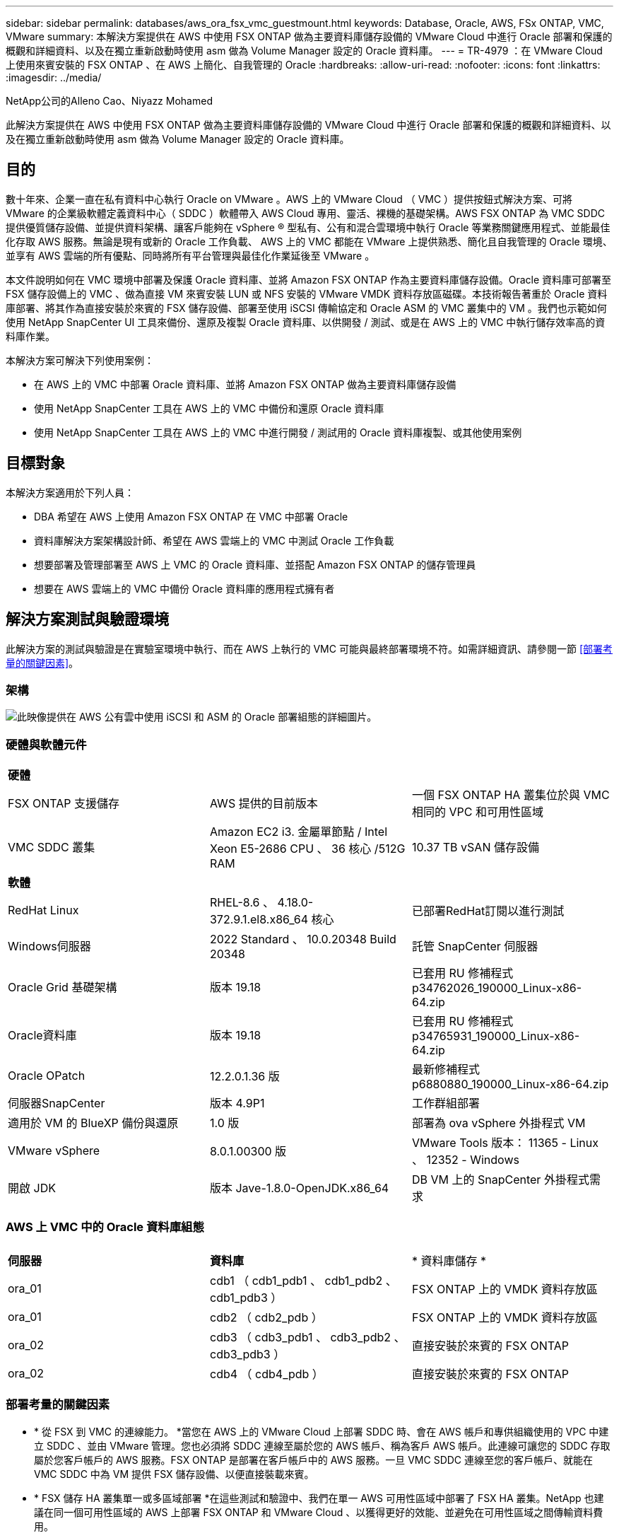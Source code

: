 ---
sidebar: sidebar 
permalink: databases/aws_ora_fsx_vmc_guestmount.html 
keywords: Database, Oracle, AWS, FSx ONTAP, VMC, VMware 
summary: 本解決方案提供在 AWS 中使用 FSX ONTAP 做為主要資料庫儲存設備的 VMware Cloud 中進行 Oracle 部署和保護的概觀和詳細資料、以及在獨立重新啟動時使用 asm 做為 Volume Manager 設定的 Oracle 資料庫。 
---
= TR-4979 ：在 VMware Cloud 上使用來賓安裝的 FSX ONTAP 、在 AWS 上簡化、自我管理的 Oracle
:hardbreaks:
:allow-uri-read: 
:nofooter: 
:icons: font
:linkattrs: 
:imagesdir: ../media/


NetApp公司的Alleno Cao、Niyazz Mohamed

[role="lead"]
此解決方案提供在 AWS 中使用 FSX ONTAP 做為主要資料庫儲存設備的 VMware Cloud 中進行 Oracle 部署和保護的概觀和詳細資料、以及在獨立重新啟動時使用 asm 做為 Volume Manager 設定的 Oracle 資料庫。



== 目的

數十年來、企業一直在私有資料中心執行 Oracle on VMware 。AWS 上的 VMware Cloud （ VMC ）提供按鈕式解決方案、可將 VMware 的企業級軟體定義資料中心（ SDDC ）軟體帶入 AWS Cloud 專用、靈活、裸機的基礎架構。AWS FSX ONTAP 為 VMC SDDC 提供優質儲存設備、並提供資料架構、讓客戶能夠在 vSphere ® 型私有、公有和混合雲環境中執行 Oracle 等業務關鍵應用程式、並能最佳化存取 AWS 服務。無論是現有或新的 Oracle 工作負載、 AWS 上的 VMC 都能在 VMware 上提供熟悉、簡化且自我管理的 Oracle 環境、並享有 AWS 雲端的所有優點、同時將所有平台管理與最佳化作業延後至 VMware 。

本文件說明如何在 VMC 環境中部署及保護 Oracle 資料庫、並將 Amazon FSX ONTAP 作為主要資料庫儲存設備。Oracle 資料庫可部署至 FSX 儲存設備上的 VMC 、做為直接 VM 來賓安裝 LUN 或 NFS 安裝的 VMware VMDK 資料存放區磁碟。本技術報告著重於 Oracle 資料庫部署、將其作為直接安裝於來賓的 FSX 儲存設備、部署至使用 iSCSI 傳輸協定和 Oracle ASM 的 VMC 叢集中的 VM 。我們也示範如何使用 NetApp SnapCenter UI 工具來備份、還原及複製 Oracle 資料庫、以供開發 / 測試、或是在 AWS 上的 VMC 中執行儲存效率高的資料庫作業。

本解決方案可解決下列使用案例：

* 在 AWS 上的 VMC 中部署 Oracle 資料庫、並將 Amazon FSX ONTAP 做為主要資料庫儲存設備
* 使用 NetApp SnapCenter 工具在 AWS 上的 VMC 中備份和還原 Oracle 資料庫
* 使用 NetApp SnapCenter 工具在 AWS 上的 VMC 中進行開發 / 測試用的 Oracle 資料庫複製、或其他使用案例




== 目標對象

本解決方案適用於下列人員：

* DBA 希望在 AWS 上使用 Amazon FSX ONTAP 在 VMC 中部署 Oracle
* 資料庫解決方案架構設計師、希望在 AWS 雲端上的 VMC 中測試 Oracle 工作負載
* 想要部署及管理部署至 AWS 上 VMC 的 Oracle 資料庫、並搭配 Amazon FSX ONTAP 的儲存管理員
* 想要在 AWS 雲端上的 VMC 中備份 Oracle 資料庫的應用程式擁有者




== 解決方案測試與驗證環境

此解決方案的測試與驗證是在實驗室環境中執行、而在 AWS 上執行的 VMC 可能與最終部署環境不符。如需詳細資訊、請參閱一節 <<部署考量的關鍵因素>>。



=== 架構

image:aws_ora_fsx_vmc_architecture.png["此映像提供在 AWS 公有雲中使用 iSCSI 和 ASM 的 Oracle 部署組態的詳細圖片。"]



=== 硬體與軟體元件

[cols="33%, 33%, 33%"]
|===


3+| *硬體* 


| FSX ONTAP 支援儲存 | AWS 提供的目前版本 | 一個 FSX ONTAP HA 叢集位於與 VMC 相同的 VPC 和可用性區域 


| VMC SDDC 叢集 | Amazon EC2 i3. 金屬單節點 / Intel Xeon E5-2686 CPU 、 36 核心 /512G RAM | 10.37 TB vSAN 儲存設備 


3+| *軟體* 


| RedHat Linux | RHEL-8.6 、 4.18.0-372.9.1.el8.x86_64 核心 | 已部署RedHat訂閱以進行測試 


| Windows伺服器 | 2022 Standard 、 10.0.20348 Build 20348 | 託管 SnapCenter 伺服器 


| Oracle Grid 基礎架構 | 版本 19.18 | 已套用 RU 修補程式 p34762026_190000_Linux-x86-64.zip 


| Oracle資料庫 | 版本 19.18 | 已套用 RU 修補程式 p34765931_190000_Linux-x86-64.zip 


| Oracle OPatch | 12.2.0.1.36 版 | 最新修補程式 p6880880_190000_Linux-x86-64.zip 


| 伺服器SnapCenter | 版本 4.9P1 | 工作群組部署 


| 適用於 VM 的 BlueXP 備份與還原 | 1.0 版 | 部署為 ova vSphere 外掛程式 VM 


| VMware vSphere | 8.0.1.00300 版 | VMware Tools 版本： 11365 - Linux 、 12352 - Windows 


| 開啟 JDK | 版本 Jave-1.8.0-OpenJDK.x86_64 | DB VM 上的 SnapCenter 外掛程式需求 
|===


=== AWS 上 VMC 中的 Oracle 資料庫組態

[cols="33%, 33%, 33%"]
|===


3+|  


| *伺服器* | *資料庫* | * 資料庫儲存 * 


| ora_01 | cdb1 （ cdb1_pdb1 、 cdb1_pdb2 、 cdb1_pdb3 ） | FSX ONTAP 上的 VMDK 資料存放區 


| ora_01 | cdb2 （ cdb2_pdb ） | FSX ONTAP 上的 VMDK 資料存放區 


| ora_02 | cdb3 （ cdb3_pdb1 、 cdb3_pdb2 、 cdb3_pdb3 ） | 直接安裝於來賓的 FSX ONTAP 


| ora_02 | cdb4 （ cdb4_pdb ） | 直接安裝於來賓的 FSX ONTAP 
|===


=== 部署考量的關鍵因素

* * 從 FSX 到 VMC 的連線能力。 *當您在 AWS 上的 VMware Cloud 上部署 SDDC 時、會在 AWS 帳戶和專供組織使用的 VPC 中建立 SDDC 、並由 VMware 管理。您也必須將 SDDC 連線至屬於您的 AWS 帳戶、稱為客戶 AWS 帳戶。此連線可讓您的 SDDC 存取屬於您客戶帳戶的 AWS 服務。FSX ONTAP 是部署在客戶帳戶中的 AWS 服務。一旦 VMC SDDC 連線至您的客戶帳戶、就能在 VMC SDDC 中為 VM 提供 FSX 儲存設備、以便直接裝載來賓。
* * FSX 儲存 HA 叢集單一或多區域部署 *在這些測試和驗證中、我們在單一 AWS 可用性區域中部署了 FSX HA 叢集。NetApp 也建議在同一個可用性區域的 AWS 上部署 FSX ONTAP 和 VMware Cloud 、以獲得更好的效能、並避免在可用性區域之間傳輸資料費用。
* * FSX 儲存叢集規模。 *Amazon FSX ONTAP 儲存檔案系統可提供多達 160,000 個原始 SSD IOPS 、高達 4Gbps 的處理量、以及最高 192TiB 容量。不過、您可以根據部署時的實際需求、根據已配置的 IOPS 、處理量和儲存限制（最低 1,024 GiB ）來調整叢集大小。容量可即時動態調整、而不會影響應用程式可用度。
* * Oracle 資料與記錄配置。 *在我們的測試和驗證中、我們分別部署了兩個 ASM 磁碟群組用於資料和記錄。在 +data asm 磁碟群組中、我們在資料磁碟區中配置了四個 LUN 。在 +logs asm 磁碟群組中、我們在一個記錄磁碟區中配置了兩個 LUN 。一般而言、在 Amazon FSX ONTAP 磁碟區內配置多個 LUN 可提供更好的效能。
* * iSCSI 組態。 * VMC SDDC 中的資料庫 VM 會使用 iSCSI 傳輸協定連線至 FSX 儲存設備。請務必仔細分析 Oracle AWR 報告、以判斷應用程式和 iSCSI 流量處理需求、以評估 Oracle 資料庫的尖峰 I/O 處理量需求。NetApp 也建議將四個 iSCSI 連線分配給兩個 FSX iSCSI 端點、並正確設定多重路徑。
* * 您所建立的每個 Oracle ASM 磁碟群組都要使用 Oracle ASM 備援層級。 * 因為 FSX ONTAP 已經鏡射 FSX 叢集層級上的儲存設備、所以您應該使用「外部備援」、這表示該選項不允許 Oracle ASM 鏡射磁碟群組的內容。
* * 資料庫備份。 * NetApp 提供 SnapCenter 軟體套件、以方便使用者的 UI 介面進行資料庫備份、還原及複製。NetApp 建議實作這樣的管理工具、以快速（在一分鐘內）備份快照、快速（分鐘）資料庫還原及資料庫複製。




== 解決方案部署

以下各節提供在 AWS 上的 VMC 中部署 Oracle 19c 的逐步程序、並將直接掛載的 FSX ONTAP 儲存設備部署至單一節點的 DB VM 重新啟動組態、並將 Oracle ASM 做為資料庫 Volume Manager 。



=== 部署的先決條件

[%collapsible%open]
====
部署需要下列先決條件。

. 已建立使用 VMware Cloud on AWS 的軟體定義資料中心（ SDDC ）。如需如何在 VMC 中建立 SDDC 的詳細指示、請參閱 VMware 文件 link:https://docs.vmware.com/en/VMware-Cloud-on-AWS/services/com.vmware.vmc-aws.getting-started/GUID-3D741363-F66A-4CF9-80EA-AA2866D1834E.html["開始使用AWS上的VMware Cloud"^]
. 已設定AWS帳戶、並已在AWS帳戶中建立必要的VPC和網路區段。AWS 帳戶會連結至 VMC SDDC 。
. 從 AWS EC2 主控台、部署 Amazon FSX ONTAP 儲存 HA 叢集來主控 Oracle 資料庫磁碟區。如果您不熟悉 FSX 儲存設備的部署、請參閱文件link:https://docs.aws.amazon.com/fsx/latest/ONTAPGuide/creating-file-systems.html["建立 FSX ONTAP 檔案系統"^]中的逐步說明。
. 您可以使用下列 Terraform 自動化工具組來執行上述步驟、此工具組可透過 SSH 和 FSX 檔案系統、在 VMC 存取中建立 EC2 執行個體作為 SDDC 的跳接主機。在執行之前、請仔細檢閱指示並變更變數以符合您的環境。
+
....
git clone https://github.com/NetApp-Automation/na_aws_fsx_ec2_deploy.git
....
. 在 AWS 上的 VMware SDDC 中建置虛擬機器、以裝載要部署在 VMC 中的 Oracle 環境。在我們的示範中、我們建置了兩個 Linux VM 做為 Oracle DB 伺服器、一個 Windows 伺服器做為 SnapCenter 伺服器、以及一個選用的 Linux 伺服器做為 Ansible 控制器、以便在需要時進行自動化 Oracle 安裝或組態。以下是實驗室環境的快照、供解決方案驗證之用。
+
image:aws_ora_fsx_vmc_vm_08.png["顯示 VMC SDDC 測試環境的螢幕擷取畫面。"]

. 此外、 NetApp 也提供數個自動化工具套件、可在適用的情況下執行 Oracle 部署和組態。請參閱 link:index.html["資料庫自動化工具套件"^] 以取得更多資訊。



NOTE: 請確定您已在 Oracle VM 根 Volume 中至少分配 50 g 、以便有足夠的空間來存放 Oracle 安裝檔案。

====


=== DB VM 核心組態

[%collapsible%open]
====
在已配置先決條件的情況下、透過 SSH 以管理員使用者身分登入 Oracle VM 、並使用 Sudo 以 root 使用者身分登入、以設定 Linux 核心以進行 Oracle 安裝。Oracle 安裝檔案可分段在 AWS S3 貯體中、並傳輸至 VM 。

. 建立暫存目錄 `/tmp/archive` 資料夾並設定 `777` 權限。
+
[source, cli]
----
mkdir /tmp/archive
----
+
[source, cli]
----
chmod 777 /tmp/archive
----
. 下載 Oracle 二進位安裝檔案及其他必要的 rpm 檔案、並將這些檔案登錄至 `/tmp/archive` 目錄。
+
請參閱下列要在中說明的安裝檔案清單 `/tmp/archive` 在 DB VM 上。

+
....

[admin@ora_02 ~]$ ls -l /tmp/archive/
total 10539364
-rw-rw-r--. 1 admin  admin         19112 Oct  4 17:04 compat-libcap1-1.10-7.el7.x86_64.rpm
-rw-rw-r--. 1 admin  admin    3059705302 Oct  4 17:10 LINUX.X64_193000_db_home.zip
-rw-rw-r--. 1 admin  admin    2889184573 Oct  4 17:11 LINUX.X64_193000_grid_home.zip
-rw-rw-r--. 1 admin  admin        589145 Oct  4 17:04 netapp_linux_unified_host_utilities-7-1.x86_64.rpm
-rw-rw-r--. 1 admin  admin         31828 Oct  4 17:04 oracle-database-preinstall-19c-1.0-2.el8.x86_64.rpm
-rw-rw-r--. 1 admin  admin    2872741741 Oct  4 17:12 p34762026_190000_Linux-x86-64.zip
-rw-rw-r--. 1 admin  admin    1843577895 Oct  4 17:13 p34765931_190000_Linux-x86-64.zip
-rw-rw-r--. 1 admin  admin     124347218 Oct  4 17:13 p6880880_190000_Linux-x86-64.zip
-rw-rw-r--. 1 admin  admin        257136 Oct  4 17:04 policycoreutils-python-utils-2.9-9.el8.noarch.rpm
[admin@ora_02 ~]$

....
. 安裝 Oracle 19c 預先安裝 RPM 、以滿足大多數核心組態需求。
+
[source, cli]
----
yum install /tmp/archive/oracle-database-preinstall-19c-1.0-2.el8.x86_64.rpm
----
. 下載並安裝遺失的 `compat-libcap1` 在 Linux 8 中。
+
[source, cli]
----
yum install /tmp/archive/compat-libcap1-1.10-7.el7.x86_64.rpm
----
. 從 NetApp 下載並安裝 NetApp 主機公用程式。
+
[source, cli]
----
yum install /tmp/archive/netapp_linux_unified_host_utilities-7-1.x86_64.rpm
----
. 安裝 `policycoreutils-python-utils`。
+
[source, cli]
----
yum install /tmp/archive/policycoreutils-python-utils-2.9-9.el8.noarch.rpm
----
. 安裝開放式 JDK 1.8 版。
+
[source, cli]
----
yum install java-1.8.0-openjdk.x86_64
----
. 安裝 iSCSI 啟動器公用程式。
+
[source, cli]
----
yum install iscsi-initiator-utils
----
. 安裝 SG3_utils 。
+
[source, cli]
----
yum install sg3_utils
----
. 安裝 device-mapper-multipath 。
+
[source, cli]
----
yum install device-mapper-multipath
----
. 停用目前系統中的透明 hugepages 。
+
[source, cli]
----
echo never > /sys/kernel/mm/transparent_hugepage/enabled
----
+
[source, cli]
----
echo never > /sys/kernel/mm/transparent_hugepage/defrag
----
. 在中新增下列行 `/etc/rc.local` 以停用 `transparent_hugepage` 重新開機後。
+
[source, cli]
----
vi /etc/rc.local
----
+
....
  # Disable transparent hugepages
          if test -f /sys/kernel/mm/transparent_hugepage/enabled; then
            echo never > /sys/kernel/mm/transparent_hugepage/enabled
          fi
          if test -f /sys/kernel/mm/transparent_hugepage/defrag; then
            echo never > /sys/kernel/mm/transparent_hugepage/defrag
          fi
....
. 變更以停用 SELinux `SELINUX=enforcing` 至 `SELINUX=disabled`。您必須重新啟動主機、才能使變更生效。
+
[source, cli]
----
vi /etc/sysconfig/selinux
----
. 新增下列行至 `limit.conf` 設定檔案描述元限制和堆疊大小。
+
[source, cli]
----
vi /etc/security/limits.conf
----
+
....

*               hard    nofile          65536
*               soft    stack           10240
....
. 如果沒有使用此指示設定交換空間、請將交換空間新增至 DB VM ： link:https://aws.amazon.com/premiumsupport/knowledge-center/ec2-memory-swap-file/["如何使用交換檔、在Amazon EC2執行個體中將記憶體配置為交換空間？"^] 要新增的確切空間量取決於 RAM 大小、最高可達 16G 。
. 變更 `node.session.timeo.replacement_timeout` 在中 `iscsi.conf` 組態檔案的時間為 120 到 5 秒。
+
[source, cli]
----
vi /etc/iscsi/iscsid.conf
----
. 在 EC2 執行個體上啟用和啟動 iSCSI 服務。
+
[source, cli]
----
systemctl enable iscsid
----
+
[source, cli]
----
systemctl start iscsid
----
. 擷取用於資料庫 LUN 對應的 iSCSI 啟動器位址。
+
[source, cli]
----
cat /etc/iscsi/initiatorname.iscsi
----
. 新增 asm 管理使用者（ Oracle ）的 asm 群組。
+
[source, cli]
----
groupadd asmadmin
----
+
[source, cli]
----
groupadd asmdba
----
+
[source, cli]
----
groupadd asmoper
----
. 修改 Oracle 使用者、將 asm 群組新增為次要群組（ Oracle 使用者應該是在 Oracle 預先安裝 RPM 安裝之後建立的）。
+
[source, cli]
----
usermod -a -G asmadmin oracle
----
+
[source, cli]
----
usermod -a -G asmdba oracle
----
+
[source, cli]
----
usermod -a -G asmoper oracle
----
. 如果 Linux 防火牆處於作用中狀態、請停止並停用該防火牆。
+
[source, cli]
----
systemctl stop firewalld
----
+
[source, cli]
----
systemctl disable firewalld
----
. 取消註解、為管理員使用者啟用無密碼 Sudo `# %wheel  ALL=(ALL)       NOPASSWD: ALL` 行位於 /etc/sudoers 檔案中。變更檔案權限以進行編輯。
+
[source, cli]
----
chmod 640 /etc/sudoers
----
+
[source, cli]
----
vi /etc/sudoers
----
+
[source, cli]
----
chmod 440 /etc/sudoers
----
. 重新啟動 EC2 執行個體。


====


=== 將 FSX ONTAP LUN 配置並對應至 DB VM

[%collapsible%open]
====
透過 ssh 和 FSX 叢集管理 IP 、以 fsxadmin 使用者身分登入 FSX 叢集、從命令列配置三個磁碟區。在磁碟區內建立 LUN 、以裝載 Oracle 資料庫二進位、資料和記錄檔。

. 以 fsxadmin 使用者身分透過 SSH 登入 FSX 叢集。
+
[source, cli]
----
ssh fsxadmin@10.49.0.74
----
. 執行下列命令、為 Oracle 二進位檔案建立磁碟區。
+
[source, cli]
----
vol create -volume ora_02_biny -aggregate aggr1 -size 50G -state online  -type RW -snapshot-policy none -tiering-policy snapshot-only
----
. 執行以下命令以建立 Oracle 資料的磁碟區。
+
[source, cli]
----
vol create -volume ora_02_data -aggregate aggr1 -size 100G -state online  -type RW -snapshot-policy none -tiering-policy snapshot-only
----
. 執行以下命令以建立 Oracle 記錄的磁碟區。
+
[source, cli]
----
vol create -volume ora_02_logs -aggregate aggr1 -size 100G -state online  -type RW -snapshot-policy none -tiering-policy snapshot-only
----
. 驗證建立的磁碟區。
+
[source, cli]
----
vol show ora*
----
+
命令輸出：

+
....
FsxId0c00cec8dad373fd1::> vol show ora*
Vserver   Volume       Aggregate    State      Type       Size  Available Used%
--------- ------------ ------------ ---------- ---- ---------- ---------- -----
nim       ora_02_biny  aggr1        online     RW         50GB    22.98GB   51%
nim       ora_02_data  aggr1        online     RW        100GB    18.53GB   80%
nim       ora_02_logs  aggr1        online     RW         50GB     7.98GB   83%
....
. 在資料庫二進位磁碟區內建立二進位 LUN 。
+
[source, cli]
----
lun create -path /vol/ora_02_biny/ora_02_biny_01 -size 40G -ostype linux
----
. 在資料庫資料磁碟區內建立資料 LUN 。
+
[source, cli]
----
lun create -path /vol/ora_02_data/ora_02_data_01 -size 20G -ostype linux
----
+
[source, cli]
----
lun create -path /vol/ora_02_data/ora_02_data_02 -size 20G -ostype linux
----
+
[source, cli]
----
lun create -path /vol/ora_02_data/ora_02_data_03 -size 20G -ostype linux
----
+
[source, cli]
----
lun create -path /vol/ora_02_data/ora_02_data_04 -size 20G -ostype linux
----
. 在資料庫記錄磁碟區中建立記錄 LUN 。
+
[source, cli]
----
lun create -path /vol/ora_02_logs/ora_02_logs_01 -size 40G -ostype linux
----
+
[source, cli]
----
lun create -path /vol/ora_02_logs/ora_02_logs_02 -size 40G -ostype linux
----
. 使用從上述 EC2 核心組態的步驟 14 擷取的啟動器、為 EC2 執行個體建立 igroup 。
+
[source, cli]
----
igroup create -igroup ora_02 -protocol iscsi -ostype linux -initiator iqn.1994-05.com.redhat:f65fed7641c2
----
. 將 LUN 對應到上述建立的 igroup 。為每個額外的 LUN 依序遞增 LUN ID 。
+
[source, cli]
----
lun map -path /vol/ora_02_biny/ora_02_biny_01 -igroup ora_02 -vserver svm_ora -lun-id 0
lun map -path /vol/ora_02_data/ora_02_data_01 -igroup ora_02 -vserver svm_ora -lun-id 1
lun map -path /vol/ora_02_data/ora_02_data_02 -igroup ora_02 -vserver svm_ora -lun-id 2
lun map -path /vol/ora_02_data/ora_02_data_03 -igroup ora_02 -vserver svm_ora -lun-id 3
lun map -path /vol/ora_02_data/ora_02_data_04 -igroup ora_02 -vserver svm_ora -lun-id 4
lun map -path /vol/ora_02_logs/ora_02_logs_01 -igroup ora_02 -vserver svm_ora -lun-id 5
lun map -path /vol/ora_02_logs/ora_02_logs_02 -igroup ora_02 -vserver svm_ora -lun-id 6
----
. 驗證 LUN 對應。
+
[source, cli]
----
mapping show
----
+
預計將會歸還：

+
....
FsxId0c00cec8dad373fd1::> mapping show
  (lun mapping show)
Vserver    Path                                      Igroup   LUN ID  Protocol
---------- ----------------------------------------  -------  ------  --------
nim        /vol/ora_02_biny/ora_02_u01_01            ora_02        0  iscsi
nim        /vol/ora_02_data/ora_02_u02_01            ora_02        1  iscsi
nim        /vol/ora_02_data/ora_02_u02_02            ora_02        2  iscsi
nim        /vol/ora_02_data/ora_02_u02_03            ora_02        3  iscsi
nim        /vol/ora_02_data/ora_02_u02_04            ora_02        4  iscsi
nim        /vol/ora_02_logs/ora_02_u03_01            ora_02        5  iscsi
nim        /vol/ora_02_logs/ora_02_u03_02            ora_02        6  iscsi
....


====


=== DB VM 儲存組態

[%collapsible%open]
====
現在、請匯入並設定用於在 VMC 資料庫 VM 上安裝 Oracle 網格基礎架構和資料庫的 FSX ONTAP 儲存設備。

. 使用 Windows 跳躍伺服器的 Putty 、以管理員使用者身分透過 SSH 登入 DB VM 。
. 使用任一 SVM iSCSI IP 位址探索 FSX iSCSI 端點。變更為您的環境專屬入口網站位址。
+
[source, cli]
----
sudo iscsiadm iscsiadm --mode discovery --op update --type sendtargets --portal 10.49.0.12
----
. 登入每個目標以建立 iSCSI 工作階段。
+
[source, cli]
----
sudo iscsiadm --mode node -l all
----
+
命令的預期輸出為：

+
....
[ec2-user@ip-172-30-15-58 ~]$ sudo iscsiadm --mode node -l all
Logging in to [iface: default, target: iqn.1992-08.com.netapp:sn.1f795e65c74911edb785affbf0a2b26e:vs.3, portal: 10.49.0.12,3260]
Logging in to [iface: default, target: iqn.1992-08.com.netapp:sn.1f795e65c74911edb785affbf0a2b26e:vs.3, portal: 10.49.0.186,3260]
Login to [iface: default, target: iqn.1992-08.com.netapp:sn.1f795e65c74911edb785affbf0a2b26e:vs.3, portal: 10.49.0.12,3260] successful.
Login to [iface: default, target: iqn.1992-08.com.netapp:sn.1f795e65c74911edb785affbf0a2b26e:vs.3, portal: 10.49.0.186,3260] successful.
....
. 檢視並驗證使用中 iSCSI 工作階段清單。
+
[source, cli]
----
sudo iscsiadm --mode session
----
+
傳回 iSCSI 工作階段。

+
....
[ec2-user@ip-172-30-15-58 ~]$ sudo iscsiadm --mode session
tcp: [1] 10.49.0.186:3260,1028 iqn.1992-08.com.netapp:sn.545a38bf06ac11ee8503e395ab90d704:vs.3 (non-flash)
tcp: [2] 10.49.0.12:3260,1029 iqn.1992-08.com.netapp:sn.545a38bf06ac11ee8503e395ab90d704:vs.3 (non-flash)
....
. 驗證 LUN 是否已匯入主機。
+
[source, cli]
----
sudo sanlun lun show
----
+
這會傳回來自 FSX 的 Oracle LUN 清單。

+
....

[admin@ora_02 ~]$ sudo sanlun lun show
controller(7mode/E-Series)/                                                  device          host                  lun
vserver(cDOT/FlashRay)        lun-pathname                                   filename        adapter    protocol   size    product
-------------------------------------------------------------------------------------------------------------------------------
nim                           /vol/ora_02_logs/ora_02_u03_02                 /dev/sdo        host34     iSCSI      20g     cDOT
nim                           /vol/ora_02_logs/ora_02_u03_01                 /dev/sdn        host34     iSCSI      20g     cDOT
nim                           /vol/ora_02_data/ora_02_u02_04                 /dev/sdm        host34     iSCSI      20g     cDOT
nim                           /vol/ora_02_data/ora_02_u02_03                 /dev/sdl        host34     iSCSI      20g     cDOT
nim                           /vol/ora_02_data/ora_02_u02_02                 /dev/sdk        host34     iSCSI      20g     cDOT
nim                           /vol/ora_02_data/ora_02_u02_01                 /dev/sdj        host34     iSCSI      20g     cDOT
nim                           /vol/ora_02_biny/ora_02_u01_01                 /dev/sdi        host34     iSCSI      40g     cDOT
nim                           /vol/ora_02_logs/ora_02_u03_02                 /dev/sdh        host33     iSCSI      20g     cDOT
nim                           /vol/ora_02_logs/ora_02_u03_01                 /dev/sdg        host33     iSCSI      20g     cDOT
nim                           /vol/ora_02_data/ora_02_u02_04                 /dev/sdf        host33     iSCSI      20g     cDOT
nim                           /vol/ora_02_data/ora_02_u02_03                 /dev/sde        host33     iSCSI      20g     cDOT
nim                           /vol/ora_02_data/ora_02_u02_02                 /dev/sdd        host33     iSCSI      20g     cDOT
nim                           /vol/ora_02_data/ora_02_u02_01                 /dev/sdc        host33     iSCSI      20g     cDOT
nim                           /vol/ora_02_biny/ora_02_u01_01                 /dev/sdb        host33     iSCSI      40g     cDOT

....
. 設定 `multipath.conf` 具有下列預設項目和黑名單項目的檔案。
+
[source, cli]
----
sudo vi /etc/multipath.conf
----
+
新增下列項目：

+
....
defaults {
    find_multipaths yes
    user_friendly_names yes
}

blacklist {
    devnode "^(ram|raw|loop|fd|md|dm-|sr|scd|st)[0-9]*"
    devnode "^hd[a-z]"
    devnode "^cciss.*"
}
....
. 啟動多重路徑服務。
+
[source, cli]
----
sudo systemctl start multipathd
----
+
現在、多重路徑裝置會出現在中 `/dev/mapper` 目錄。

+
....
[ec2-user@ip-172-30-15-58 ~]$ ls -l /dev/mapper
total 0
lrwxrwxrwx 1 root root       7 Mar 21 20:13 3600a09806c574235472455534e68512d -> ../dm-0
lrwxrwxrwx 1 root root       7 Mar 21 20:13 3600a09806c574235472455534e685141 -> ../dm-1
lrwxrwxrwx 1 root root       7 Mar 21 20:13 3600a09806c574235472455534e685142 -> ../dm-2
lrwxrwxrwx 1 root root       7 Mar 21 20:13 3600a09806c574235472455534e685143 -> ../dm-3
lrwxrwxrwx 1 root root       7 Mar 21 20:13 3600a09806c574235472455534e685144 -> ../dm-4
lrwxrwxrwx 1 root root       7 Mar 21 20:13 3600a09806c574235472455534e685145 -> ../dm-5
lrwxrwxrwx 1 root root       7 Mar 21 20:13 3600a09806c574235472455534e685146 -> ../dm-6
crw------- 1 root root 10, 236 Mar 21 18:19 control
....
. 以 fsxadmin 使用者身分透過 SSH 登入 FSX ONTAP 叢集、以 6c574xxx 開始擷取每個 LUN 的序列十六進位數字 ... 、十六進位數字以 3600a0980 開始、即 AWS 廠商 ID 。
+
[source, cli]
----
lun show -fields serial-hex
----
+
並依下列方式退貨：

+
....
FsxId02ad7bf3476b741df::> lun show -fields serial-hex
vserver path                            serial-hex
------- ------------------------------- ------------------------
svm_ora /vol/ora_02_biny/ora_02_biny_01 6c574235472455534e68512d
svm_ora /vol/ora_02_data/ora_02_data_01 6c574235472455534e685141
svm_ora /vol/ora_02_data/ora_02_data_02 6c574235472455534e685142
svm_ora /vol/ora_02_data/ora_02_data_03 6c574235472455534e685143
svm_ora /vol/ora_02_data/ora_02_data_04 6c574235472455534e685144
svm_ora /vol/ora_02_logs/ora_02_logs_01 6c574235472455534e685145
svm_ora /vol/ora_02_logs/ora_02_logs_02 6c574235472455534e685146
7 entries were displayed.
....
. 更新 `/dev/multipath.conf` 用於爲多路徑設備添加用戶友好名稱的文件。
+
[source, cli]
----
sudo vi /etc/multipath.conf
----
+
包含下列項目：

+
....
multipaths {
        multipath {
                wwid            3600a09806c574235472455534e68512d
                alias           ora_02_biny_01
        }
        multipath {
                wwid            3600a09806c574235472455534e685141
                alias           ora_02_data_01
        }
        multipath {
                wwid            3600a09806c574235472455534e685142
                alias           ora_02_data_02
        }
        multipath {
                wwid            3600a09806c574235472455534e685143
                alias           ora_02_data_03
        }
        multipath {
                wwid            3600a09806c574235472455534e685144
                alias           ora_02_data_04
        }
        multipath {
                wwid            3600a09806c574235472455534e685145
                alias           ora_02_logs_01
        }
        multipath {
                wwid            3600a09806c574235472455534e685146
                alias           ora_02_logs_02
        }
}
....
. 重新啟動多重路徑服務、以驗證所在的裝置 `/dev/mapper` 已變更為 LUN 名稱與序列十六進位 ID 。
+
[source, cli]
----
sudo systemctl restart multipathd
----
+
檢查 `/dev/mapper` 若要返回、請執行下列步驟：

+
....
[ec2-user@ip-172-30-15-58 ~]$ ls -l /dev/mapper
total 0
crw------- 1 root root 10, 236 Mar 21 18:19 control
lrwxrwxrwx 1 root root       7 Mar 21 20:41 ora_02_biny_01 -> ../dm-0
lrwxrwxrwx 1 root root       7 Mar 21 20:41 ora_02_data_01 -> ../dm-1
lrwxrwxrwx 1 root root       7 Mar 21 20:41 ora_02_data_02 -> ../dm-2
lrwxrwxrwx 1 root root       7 Mar 21 20:41 ora_02_data_03 -> ../dm-3
lrwxrwxrwx 1 root root       7 Mar 21 20:41 ora_02_data_04 -> ../dm-4
lrwxrwxrwx 1 root root       7 Mar 21 20:41 ora_02_logs_01 -> ../dm-5
lrwxrwxrwx 1 root root       7 Mar 21 20:41 ora_02_logs_02 -> ../dm-6
....
. 使用單一主分割區來分割二進位 LUN 。
+
[source, cli]
----
sudo fdisk /dev/mapper/ora_02_biny_01
----
. 使用 XFS 檔案系統格式化分割的二進位 LUN 。
+
[source, cli]
----
sudo mkfs.xfs /dev/mapper/ora_02_biny_01p1
----
. 將二進位 LUN 掛載至 `/u01`。
+
[source, cli]
----
sudo mkdir /u01
----
+
[source, cli]
----
sudo mount -t xfs /dev/mapper/ora_02_biny_01p1 /u01
----
. 變更 `/u01` 將點所有權掛載至 Oracle 使用者及其相關的主要群組。
+
[source, cli]
----
sudo chown oracle:oinstall /u01
----
. 尋找二進位 LUN 的 UUI 。
+
[source, cli]
----
sudo blkid /dev/mapper/ora_02_biny_01p1
----
. 將裝載點新增至 `/etc/fstab`。
+
[source, cli]
----
sudo vi /etc/fstab
----
+
新增下列行。

+
....
UUID=d89fb1c9-4f89-4de4-b4d9-17754036d11d       /u01    xfs     defaults,nofail 0       2
....
. 以 root 使用者身分新增適用於 Oracle 裝置的 udev 規則。
+
[source, cli]
----
vi /etc/udev/rules.d/99-oracle-asmdevices.rules
----
+
包括下列項目：

+
....
ENV{DM_NAME}=="ora*", GROUP:="oinstall", OWNER:="oracle", MODE:="660"
....
. 以 root 使用者身分重新載入 udev 規則。
+
[source, cli]
----
udevadm control --reload-rules
----
. 以 root 使用者身分觸發 udev 規則。
+
[source, cli]
----
udevadm trigger
----
. 以 root 使用者身分重新載入 multipathd 。
+
[source, cli]
----
systemctl restart multipathd
----
. 重新啟動 EC2 執行個體主機。


====


=== Oracle 網格基礎架構安裝

[%collapsible%open]
====
. 以管理員使用者身分透過 SSH 登入 DB VM 、並取消註解以啟用密碼驗證 `PasswordAuthentication yes` 然後留言 `PasswordAuthentication no`。
+
[source, cli]
----
sudo vi /etc/ssh/sshd_config
----
. 重新啟動 sshd 服務。
+
[source, cli]
----
sudo systemctl restart sshd
----
. 重設 Oracle 使用者密碼。
+
[source, cli]
----
sudo passwd oracle
----
. 以 Oracle 重新啟動軟體擁有者使用者（ Oracle ）的身分登入。建立 Oracle 目錄、如下所示：
+
[source, cli]
----
mkdir -p /u01/app/oracle
----
+
[source, cli]
----
mkdir -p /u01/app/oraInventory
----
. 變更目錄權限設定。
+
[source, cli]
----
chmod -R 775 /u01/app
----
. 建立網格主目錄並加以變更。
+
[source, cli]
----
mkdir -p /u01/app/oracle/product/19.0.0/grid
----
+
[source, cli]
----
cd /u01/app/oracle/product/19.0.0/grid
----
. 解壓縮網格安裝檔案。
+
[source, cli]
----
unzip -q /tmp/archive/LINUX.X64_193000_grid_home.zip
----
. 從網格首頁刪除 `OPatch` 目錄。
+
[source, cli]
----
rm -rf OPatch
----
. 從網格主頁解壓縮 `p6880880_190000_Linux-x86-64.zip`。
+
[source, cli]
----
unzip -q /tmp/archive/p6880880_190000_Linux-x86-64.zip
----
. 從網格首頁修改 `cv/admin/cvu_config`、取消註解並取代 `CV_ASSUME_DISTID=OEL5` 與 `CV_ASSUME_DISTID=OL7`。
+
[source, cli]
----
vi cv/admin/cvu_config
----
. 準備 `gridsetup.rsp` 用於無訊息安裝的檔案、並將 rsp 檔案放入 `/tmp/archive` 目錄。rsp 檔案應涵蓋 A 、 B 和 G 區段、並提供下列資訊：
+
....
INVENTORY_LOCATION=/u01/app/oraInventory
oracle.install.option=HA_CONFIG
ORACLE_BASE=/u01/app/oracle
oracle.install.asm.OSDBA=asmdba
oracle.install.asm.OSOPER=asmoper
oracle.install.asm.OSASM=asmadmin
oracle.install.asm.SYSASMPassword="SetPWD"
oracle.install.asm.diskGroup.name=DATA
oracle.install.asm.diskGroup.redundancy=EXTERNAL
oracle.install.asm.diskGroup.AUSize=4
oracle.install.asm.diskGroup.disks=/dev/mapper/ora_02_data_01,/dev/mapper/ora_02_data_02,/dev/mapper/ora_02_data_03,/dev/mapper/ora_02_data_04
oracle.install.asm.diskGroup.diskDiscoveryString=/dev/mapper/*
oracle.install.asm.monitorPassword="SetPWD"
oracle.install.asm.configureAFD=true
....
. 以 root 使用者身分登入 EC2 執行個體並設定 `ORACLE_HOME` 和 `ORACLE_BASE`。
+
[source, cli]
----
export ORACLE_HOME=/u01/app/oracle/product/19.0.0/
----
+
[source, cli]
----
export ORACLE_BASE=/tmp
----
+
[source, cli]
----
cd /u01/app/oracle/product/19.0.0/grid/bin
----
. 初始化磁碟裝置以搭配 Oracle ASM 篩選器驅動程式使用。
+
[source, cli]
----
 ./asmcmd afd_label DATA01 /dev/mapper/ora_02_data_01 --init
----
+
[source, cli]
----
 ./asmcmd afd_label DATA02 /dev/mapper/ora_02_data_02 --init
----
+
[source, cli]
----
 ./asmcmd afd_label DATA03 /dev/mapper/ora_02_data_03 --init
----
+
[source, cli]
----
 ./asmcmd afd_label DATA04 /dev/mapper/ora_02_data_04 --init
----
+
[source, cli]
----
 ./asmcmd afd_label LOGS01 /dev/mapper/ora_02_logs_01 --init
----
+
[source, cli]
----
 ./asmcmd afd_label LOGS02 /dev/mapper/ora_02_logs_02 --init
----
. 安裝 `cvuqdisk-1.0.10-1.rpm`。
+
[source, cli]
----
rpm -ivh /u01/app/oracle/product/19.0.0/grid/cv/rpm/cvuqdisk-1.0.10-1.rpm
----
. 未設定 `$ORACLE_BASE`。
+
[source, cli]
----
unset ORACLE_BASE
----
. 以 Oracle 使用者身分登入 EC2 執行個體、並在中擷取修補程式 `/tmp/archive` 資料夾。
+
[source, cli]
----
unzip -q /tmp/archive/p34762026_190000_Linux-x86-64.zip -d /tmp/archive
----
. 從網格主頁 /u01/app/oracle/product/19.0/grrid 和 Oracle 使用者的身分啟動 `gridSetup.sh` 適用於網格基礎架構安裝。
+
[source, cli]
----
 ./gridSetup.sh -applyRU /tmp/archive/34762026/ -silent -responseFile /tmp/archive/gridsetup.rsp
----
. 以 root 使用者身分執行下列指令碼：
+
[source, cli]
----
/u01/app/oraInventory/orainstRoot.sh
----
+
[source, cli]
----
/u01/app/oracle/product/19.0.0/grid/root.sh
----
. 以 root 使用者身分重新載入多路徑。
+
[source, cli]
----
systemctl restart multipathd
----
. 身為 Oracle 使用者、請執行下列命令以完成組態：
+
[source, cli]
----
/u01/app/oracle/product/19.0.0/grid/gridSetup.sh -executeConfigTools -responseFile /tmp/archive/gridsetup.rsp -silent
----
. 身為 Oracle 使用者、請建立記錄磁碟群組。
+
[source, cli]
----
bin/asmca -silent -sysAsmPassword 'yourPWD' -asmsnmpPassword 'yourPWD' -createDiskGroup -diskGroupName LOGS -disk 'AFD:LOGS*' -redundancy EXTERNAL -au_size 4
----
. 身為 Oracle 使用者、請在安裝組態後驗證網格服務。
+
[source, cli]
----
bin/crsctl stat res -t
----
+
....
[oracle@ora_02 grid]$ bin/crsctl stat res -t
--------------------------------------------------------------------------------
Name           Target  State        Server                   State details
--------------------------------------------------------------------------------
Local Resources
--------------------------------------------------------------------------------
ora.DATA.dg
               ONLINE  ONLINE       ora_02                   STABLE
ora.LISTENER.lsnr
               ONLINE  INTERMEDIATE ora_02                   Not All Endpoints Re
                                                             gistered,STABLE
ora.LOGS.dg
               ONLINE  ONLINE       ora_02                   STABLE
ora.asm
               ONLINE  ONLINE       ora_02                   Started,STABLE
ora.ons
               OFFLINE OFFLINE      ora_02                   STABLE
--------------------------------------------------------------------------------
Cluster Resources
--------------------------------------------------------------------------------
ora.cssd
      1        ONLINE  ONLINE       ora_02                   STABLE
ora.diskmon
      1        OFFLINE OFFLINE                               STABLE
ora.driver.afd
      1        ONLINE  ONLINE       ora_02                   STABLE
ora.evmd
      1        ONLINE  ONLINE       ora_02                   STABLE
--------------------------------------------------------------------------------
....
. Valiate ASM 篩選器驅動程式狀態。
+
....

[oracle@ora_02 grid]$ export ORACLE_HOME=/u01/app/oracle/product/19.0.0/grid
[oracle@ora_02 grid]$ export ORACLE_SID=+ASM
[oracle@ora_02 grid]$ export PATH=$PATH:$ORACLE_HOME/bin
[oracle@ora_02 grid]$ asmcmd
ASMCMD> lsdg
State    Type    Rebal  Sector  Logical_Sector  Block       AU  Total_MB  Free_MB  Req_mir_free_MB  Usable_file_MB  Offline_disks  Voting_files  Name
MOUNTED  EXTERN  N         512             512   4096  4194304     81920    81780                0           81780              0             N  DATA/
MOUNTED  EXTERN  N         512             512   4096  4194304     40960    40852                0           40852              0             N  LOGS/
ASMCMD> afd_state
ASMCMD-9526: The AFD state is 'LOADED' and filtering is 'ENABLED' on host 'ora_02'
ASMCMD> exit
[oracle@ora_02 grid]$

....
. 驗證 HA 服務狀態。
+
....

[oracle@ora_02 bin]$ ./crsctl check has
CRS-4638: Oracle High Availability Services is online

....


====


=== Oracle 資料庫安裝

[%collapsible%open]
====
. 以 Oracle 使用者身分登入、然後取消設定 `$ORACLE_HOME` 和 `$ORACLE_SID` 如果已設定。
+
[source, cli]
----
unset ORACLE_HOME
----
+
[source, cli]
----
unset ORACLE_SID
----
. 建立 Oracle DB 主目錄、並將目錄變更為該目錄。
+
[source, cli]
----
mkdir /u01/app/oracle/product/19.0.0/cdb3
----
+
[source, cli]
----
cd /u01/app/oracle/product/19.0.0/cdb3
----
. 解壓縮 Oracle DB 安裝檔案。
+
[source, cli]
----
unzip -q /tmp/archive/LINUX.X64_193000_db_home.zip
----
. 從 DB 首頁刪除 `OPatch` 目錄。
+
[source, cli]
----
rm -rf OPatch
----
. 從 DB 主目錄解壓縮 `p6880880_190000_Linux-x86-64.zip`。
+
[source, cli]
----
unzip -q /tmp/archive/p6880880_190000_Linux-x86-64.zip
----
. 從 DB 主目錄修改 `cv/admin/cvu_config` 並取消註解及取代 `CV_ASSUME_DISTID=OEL5` 與 `CV_ASSUME_DISTID=OL7`。
+
[source, cli]
----
vi cv/admin/cvu_config
----
. 從 `/tmp/archive` 目錄中、解壓縮 DB 19.18 RU 修補程式。
+
[source, cli]
----
unzip -q /tmp/archive/p34765931_190000_Linux-x86-64.zip -d /tmp/archive
----
. 在中準備 DB 無訊息安裝 rsp 檔案 `/tmp/archive/dbinstall.rsp` 具有下列值的目錄：
+
....
oracle.install.option=INSTALL_DB_SWONLY
UNIX_GROUP_NAME=oinstall
INVENTORY_LOCATION=/u01/app/oraInventory
ORACLE_HOME=/u01/app/oracle/product/19.0.0/cdb3
ORACLE_BASE=/u01/app/oracle
oracle.install.db.InstallEdition=EE
oracle.install.db.OSDBA_GROUP=dba
oracle.install.db.OSOPER_GROUP=oper
oracle.install.db.OSBACKUPDBA_GROUP=oper
oracle.install.db.OSDGDBA_GROUP=dba
oracle.install.db.OSKMDBA_GROUP=dba
oracle.install.db.OSRACDBA_GROUP=dba
oracle.install.db.rootconfig.executeRootScript=false
....
. 從 cdb3 主頁 /u01/app/oracle/product/19.0/cdb3 執行無訊息軟體專屬資料庫安裝。
+
[source, cli]
----
 ./runInstaller -applyRU /tmp/archive/34765931/ -silent -ignorePrereqFailure -responseFile /tmp/archive/dbinstall.rsp
----
. 以root使用者身分執行 `root.sh` 純軟體安裝後的指令碼。
+
[source, cli]
----
/u01/app/oracle/product/19.0.0/db1/root.sh
----
. 身為 Oracle 使用者、請建立 `dbca.rsp` 包含下列項目的檔案：
+
....
gdbName=cdb3.demo.netapp.com
sid=cdb3
createAsContainerDatabase=true
numberOfPDBs=3
pdbName=cdb3_pdb
useLocalUndoForPDBs=true
pdbAdminPassword="yourPWD"
templateName=General_Purpose.dbc
sysPassword="yourPWD"
systemPassword="yourPWD"
dbsnmpPassword="yourPWD"
datafileDestination=+DATA
recoveryAreaDestination=+LOGS
storageType=ASM
diskGroupName=DATA
characterSet=AL32UTF8
nationalCharacterSet=AL16UTF16
listeners=LISTENER
databaseType=MULTIPURPOSE
automaticMemoryManagement=false
totalMemory=8192
....
. 身為 Oracle 使用者、請使用 dbca 啟動資料庫建立。
+
[source, cli]
----
bin/dbca -silent -createDatabase -responseFile /tmp/archive/dbca.rsp
----
+
輸出：



....

Prepare for db operation
7% complete
Registering database with Oracle Restart
11% complete
Copying database files
33% complete
Creating and starting Oracle instance
35% complete
38% complete
42% complete
45% complete
48% complete
Completing Database Creation
53% complete
55% complete
56% complete
Creating Pluggable Databases
60% complete
64% complete
69% complete
78% complete
Executing Post Configuration Actions
100% complete
Database creation complete. For details check the logfiles at:
 /u01/app/oracle/cfgtoollogs/dbca/cdb3.
Database Information:
Global Database Name:cdb3.vmc.netapp.com
System Identifier(SID):cdb3
Look at the log file "/u01/app/oracle/cfgtoollogs/dbca/cdb3/cdb3.log" for further details.

....
. 重複步驟 2 中的相同程序、在單獨的 Oracle 主目錄 /u01/app/oracle/product/19.0/cdb4 中、使用單一的 PDB 建立容器資料庫 cdb4 。
. 身為 Oracle 使用者、在資料庫建立後驗證 Oracle 重新啟動 HA 服務、確認所有資料庫（ cdb3 、 cdb4 ）均已向 HA 服務註冊。
+
[source, cli]
----
/u01/app/oracle/product/19.0.0/grid/crsctl stat res -t
----
+
輸出：

+
....

[oracle@ora_02 bin]$ ./crsctl stat res -t
--------------------------------------------------------------------------------
Name           Target  State        Server                   State details
--------------------------------------------------------------------------------
Local Resources
--------------------------------------------------------------------------------
ora.DATA.dg
               ONLINE  ONLINE       ora_02                   STABLE
ora.LISTENER.lsnr
               ONLINE  INTERMEDIATE ora_02                   Not All Endpoints Re
                                                             gistered,STABLE
ora.LOGS.dg
               ONLINE  ONLINE       ora_02                   STABLE
ora.asm
               ONLINE  ONLINE       ora_02                   Started,STABLE
ora.ons
               OFFLINE OFFLINE      ora_02                   STABLE
--------------------------------------------------------------------------------
Cluster Resources
--------------------------------------------------------------------------------
ora.cdb3.db
      1        ONLINE  ONLINE       ora_02                   Open,HOME=/u01/app/o
                                                             racle/product/19.0.0
                                                             /cdb3,STABLE
ora.cdb4.db
      1        ONLINE  ONLINE       ora_02                   Open,HOME=/u01/app/o
                                                             racle/product/19.0.0
                                                             /cdb4,STABLE
ora.cssd
      1        ONLINE  ONLINE       ora_02                   STABLE
ora.diskmon
      1        OFFLINE OFFLINE                               STABLE
ora.driver.afd
      1        ONLINE  ONLINE       ora_02                   STABLE
ora.evmd
      1        ONLINE  ONLINE       ora_02                   STABLE
--------------------------------------------------------------------------------
....
. 設定 Oracle 使用者 `.bash_profile`。
+
[source, cli]
----
vi ~/.bash_profile
----
+
新增下列項目：

+
....

export ORACLE_HOME=/u01/app/oracle/product/19.0.0/db3
export ORACLE_SID=db3
export PATH=$PATH:$ORACLE_HOME/bin
alias asm='export ORACLE_HOME=/u01/app/oracle/product/19.0.0/grid;export ORACLE_SID=+ASM;export PATH=$PATH:$ORACLE_HOME/bin'
alias cdb3='export ORACLE_HOME=/u01/app/oracle/product/19.0.0/cdb3;export ORACLE_SID=cdb3;export PATH=$PATH:$ORACLE_HOME/bin'
alias cdb4='export ORACLE_HOME=/u01/app/oracle/product/19.0.0/cdb4;export ORACLE_SID=cdb4;export PATH=$PATH:$ORACLE_HOME/bin'

....
. 驗證為 cdb3 建立的 CDB/PDB 。
+
[source, cli]
----
cdb3
----
+
....

[oracle@ora_02 ~]$ sqlplus / as sysdba

SQL*Plus: Release 19.0.0.0.0 - Production on Mon Oct 9 08:19:20 2023
Version 19.18.0.0.0

Copyright (c) 1982, 2022, Oracle.  All rights reserved.


Connected to:
Oracle Database 19c Enterprise Edition Release 19.0.0.0.0 - Production
Version 19.18.0.0.0

SQL> select name, open_mode from v$database;

NAME      OPEN_MODE
--------- --------------------
CDB3      READ WRITE

SQL> show pdbs

    CON_ID CON_NAME                       OPEN MODE  RESTRICTED
---------- ------------------------------ ---------- ----------
         2 PDB$SEED                       READ ONLY  NO
         3 CDB3_PDB1                      READ WRITE NO
         4 CDB3_PDB2                      READ WRITE NO
         5 CDB3_PDB3                      READ WRITE NO
SQL>

SQL> select name from v$datafile;

NAME
--------------------------------------------------------------------------------
+DATA/CDB3/DATAFILE/system.257.1149420273
+DATA/CDB3/DATAFILE/sysaux.258.1149420317
+DATA/CDB3/DATAFILE/undotbs1.259.1149420343
+DATA/CDB3/86B637B62FE07A65E053F706E80A27CA/DATAFILE/system.266.1149421085
+DATA/CDB3/86B637B62FE07A65E053F706E80A27CA/DATAFILE/sysaux.267.1149421085
+DATA/CDB3/DATAFILE/users.260.1149420343
+DATA/CDB3/86B637B62FE07A65E053F706E80A27CA/DATAFILE/undotbs1.268.1149421085
+DATA/CDB3/06FB206DF15ADEE8E065025056B66295/DATAFILE/system.272.1149422017
+DATA/CDB3/06FB206DF15ADEE8E065025056B66295/DATAFILE/sysaux.273.1149422017
+DATA/CDB3/06FB206DF15ADEE8E065025056B66295/DATAFILE/undotbs1.271.1149422017
+DATA/CDB3/06FB206DF15ADEE8E065025056B66295/DATAFILE/users.275.1149422033

NAME
--------------------------------------------------------------------------------
+DATA/CDB3/06FB21766256DF9AE065025056B66295/DATAFILE/system.277.1149422033
+DATA/CDB3/06FB21766256DF9AE065025056B66295/DATAFILE/sysaux.278.1149422033
+DATA/CDB3/06FB21766256DF9AE065025056B66295/DATAFILE/undotbs1.276.1149422033
+DATA/CDB3/06FB21766256DF9AE065025056B66295/DATAFILE/users.280.1149422049
+DATA/CDB3/06FB22629AC1DFD7E065025056B66295/DATAFILE/system.282.1149422049
+DATA/CDB3/06FB22629AC1DFD7E065025056B66295/DATAFILE/sysaux.283.1149422049
+DATA/CDB3/06FB22629AC1DFD7E065025056B66295/DATAFILE/undotbs1.281.1149422049
+DATA/CDB3/06FB22629AC1DFD7E065025056B66295/DATAFILE/users.285.1149422063

19 rows selected.

SQL>

....
. 驗證為 cdb4 建立的 CDB/PDB 。
+
[source, cli]
----
cdb4
----
+
....

[oracle@ora_02 ~]$ sqlplus / as sysdba

SQL*Plus: Release 19.0.0.0.0 - Production on Mon Oct 9 08:20:26 2023
Version 19.18.0.0.0

Copyright (c) 1982, 2022, Oracle.  All rights reserved.


Connected to:
Oracle Database 19c Enterprise Edition Release 19.0.0.0.0 - Production
Version 19.18.0.0.0

SQL> select name, open_mode from v$database;

NAME      OPEN_MODE
--------- --------------------
CDB4      READ WRITE

SQL> show pdbs

    CON_ID CON_NAME                       OPEN MODE  RESTRICTED
---------- ------------------------------ ---------- ----------
         2 PDB$SEED                       READ ONLY  NO
         3 CDB4_PDB                       READ WRITE NO
SQL>

SQL> select name from v$datafile;

NAME
--------------------------------------------------------------------------------
+DATA/CDB4/DATAFILE/system.286.1149424943
+DATA/CDB4/DATAFILE/sysaux.287.1149424989
+DATA/CDB4/DATAFILE/undotbs1.288.1149425015
+DATA/CDB4/86B637B62FE07A65E053F706E80A27CA/DATAFILE/system.295.1149425765
+DATA/CDB4/86B637B62FE07A65E053F706E80A27CA/DATAFILE/sysaux.296.1149425765
+DATA/CDB4/DATAFILE/users.289.1149425015
+DATA/CDB4/86B637B62FE07A65E053F706E80A27CA/DATAFILE/undotbs1.297.1149425765
+DATA/CDB4/06FC3070D5E12C23E065025056B66295/DATAFILE/system.301.1149426581
+DATA/CDB4/06FC3070D5E12C23E065025056B66295/DATAFILE/sysaux.302.1149426581
+DATA/CDB4/06FC3070D5E12C23E065025056B66295/DATAFILE/undotbs1.300.1149426581
+DATA/CDB4/06FC3070D5E12C23E065025056B66295/DATAFILE/users.304.1149426597

11 rows selected.

....
. 使用 sqlplus 以 sysdba 登入每個 cdb 、並將 DB 恢復目的地大小設為兩個 cdbs 的 +logs 磁碟群組大小。
+
[source, cli]
----
alter system set db_recovery_file_dest_size = 40G scope=both;
----
. 使用 sqlplus 以 sysdba 登入每個 cdb 、並依序使用下列命令集啟用歸檔記錄模式。
+
[source, cli]
----
sqlplus /as sysdba
----
+
[source, cli]
----
shutdown immediate;
----
+
[source, cli]
----
startup mount;
----
+
[source, cli]
----
alter database archivelog;
----
+
[source, cli]
----
alter database open;
----


如此即可在 Amazon FSX ONTAP 儲存設備和 VMC DB VM 上完成 Oracle 19c 版本 19.18 重新啟動部署。如有需要、 NetApp 建議將 Oracle 控制檔和線上記錄檔重新定位至 +logs 磁碟群組。

====


=== 使用 SnapCenter 進行 Oracle 備份、還原及複製



==== SnapCenter 設定

[%collapsible%open]
====
SnapCenter 仰賴資料庫 VM 上的主機端外掛程式來執行應用程式感知的資料保護管理活動。如需 NetApp SnapCenter 外掛程式 for Oracle 的詳細資訊、請參閱本文件 link:https://docs.netapp.com/us-en/snapcenter/protect-sco/concept_what_you_can_do_with_the_snapcenter_plug_in_for_oracle_database.html["如何使用Oracle資料庫的外掛程式"^]。以下提供設定 SnapCenter 以進行 Oracle 資料庫備份、還原及複製的高階步驟。

. 從 NetApp 支援網站 下載最新版本的 SnapCenter 軟體： link:https://mysupport.netapp.com/site/downloads["NetApp支援下載"^]。
. 身為系統管理員、請從安裝最新的 Java JDK link:https://www.java.com/en/["取得適用於桌面應用程式的 Java"^] 在 SnapCenter 伺服器 Windows 主機上。
+

NOTE: 如果 Windows 伺服器部署在網域環境中、請將網域使用者新增至 SnapCenter 伺服器本機系統管理員群組、然後與網域使用者一起執行 SnapCenter 安裝。

. 以安裝使用者身分透過 HTTPS 連接埠 8846 登入 SnapCenter UI 、以設定 SnapCenter for Oracle 。
. 更新 `Hypervisor Settings` 在全域設定中。
+
image:aws_ora_fsx_vmc_snapctr_01.png["顯示 SnapCenter 組態的螢幕擷取畫面。"]

. 建立 Oracle 資料庫備份原則。理想情況下、請建立個別的歸檔記錄備份原則、以允許更頻繁的備份間隔、在發生故障時將資料遺失降至最低。
+
image:aws_ora_fsx_vmc_snapctr_02.png["顯示 SnapCenter 組態的螢幕擷取畫面。"]

. 新增資料庫伺服器 `Credential` 用於 SnapCenter 存取 DB VM 。認證應在 Linux VM 上擁有 Sudo 權限、或在 Windows VM 上擁有系統管理員權限。
+
image:aws_ora_fsx_vmc_snapctr_03.png["顯示 SnapCenter 組態的螢幕擷取畫面。"]

. 將 FSX ONTAP 儲存叢集新增至 `Storage Systems` 使用叢集管理 IP 並透過 fsxadmin 使用者 ID 驗證。
+
image:aws_ora_fsx_vmc_snapctr_04.png["顯示 SnapCenter 組態的螢幕擷取畫面。"]

. 將 VMC 中的 Oracle 資料庫 VM 新增至 `Hosts` 使用在上一步 6 中建立的伺服器認證。
+
image:aws_ora_fsx_vmc_snapctr_05.png["顯示 SnapCenter 組態的螢幕擷取畫面。"]




NOTE: 請確定 SnapCenter 伺服器名稱可以解析為 DB VM 的 IP 位址、而 DB VM 名稱可以解析為 SnapCenter 伺服器的 IP 位址。

====


==== 資料庫備份

[%collapsible%open]
====
相較於傳統的 RMAN 型方法、 SnapCenter 利用 FSX ONTAP Volume Snapshot 來加快資料庫備份、還原或複製速度。當資料庫在快照之前處於 Oracle 備份模式時、快照的應用程式一致。

. 從 `Resources` 索引標籤中的任何資料庫都會在 VM 新增至 SnapCenter 之後自動探索。一開始、資料庫狀態會顯示為 `Not protected`。
+
image:aws_ora_fsx_vmc_snapctr_06.png["顯示 SnapCenter 組態的螢幕擷取畫面。"]

. 建立資源群組、以邏輯群組（例如 DB VM 等）備份資料庫 在此範例中、我們建立了一個 ora_02_data 群組、為 VM ora_02 上的所有資料庫進行完整線上資料庫備份。資源群組 ora_02_log 僅在 VM 上執行歸檔記錄的備份。建立資源群組也會定義執行備份的排程。
+
image:aws_ora_fsx_vmc_snapctr_07.png["顯示 SnapCenter 組態的螢幕擷取畫面。"]

. 您也可以按一下、手動觸發資源群組備份 `Back up Now` 並使用資源群組中定義的原則執行備份。
+
image:aws_ora_fsx_vmc_snapctr_08.png["顯示 SnapCenter 組態的螢幕擷取畫面。"]

. 可在監控備份工作 `Monitor` 按一下執行中工作的索引標籤。
+
image:aws_ora_fsx_vmc_snapctr_09.png["顯示 SnapCenter 組態的螢幕擷取畫面。"]

. 成功備份後、資料庫狀態會顯示工作狀態和最近的備份時間。
+
image:aws_ora_fsx_vmc_snapctr_10.png["顯示 SnapCenter 組態的螢幕擷取畫面。"]

. 按一下資料庫以檢閱每個資料庫的備份集。
+
image:aws_ora_fsx_vmc_snapctr_11.png["顯示 SnapCenter 組態的螢幕擷取畫面。"]



====


==== 資料庫恢復

[%collapsible%open]
====
SnapCenter 從快照備份中為 Oracle 資料庫提供許多還原與還原選項。在本範例中、我們會示範時間點還原、以錯誤地恢復掉落的資料表。在 VM ora_02 上、兩個資料庫 cdb3 、 cdb4 共用相同的 +data 和 +logs 磁碟群組。一個資料庫的資料庫還原不會影響其他資料庫的可用性。

. 首先、建立測試表格、並在表格中插入一列、以驗證時間點恢復。
+
....

[oracle@ora_02 ~]$ sqlplus / as sysdba

SQL*Plus: Release 19.0.0.0.0 - Production on Fri Oct 6 14:15:21 2023
Version 19.18.0.0.0

Copyright (c) 1982, 2022, Oracle.  All rights reserved.


Connected to:
Oracle Database 19c Enterprise Edition Release 19.0.0.0.0 - Production
Version 19.18.0.0.0

SQL> select name, open_mode from v$database;

NAME      OPEN_MODE
--------- --------------------
CDB3      READ WRITE

SQL> show pdbs

    CON_ID CON_NAME                       OPEN MODE  RESTRICTED
---------- ------------------------------ ---------- ----------
         2 PDB$SEED                       READ ONLY  NO
         3 CDB3_PDB1                      READ WRITE NO
         4 CDB3_PDB2                      READ WRITE NO
         5 CDB3_PDB3                      READ WRITE NO
SQL>


SQL> alter session set container=cdb3_pdb1;

Session altered.

SQL> create table test (id integer, dt timestamp, event varchar(100));

Table created.

SQL> insert into test values(1, sysdate, 'test oracle recovery on guest mounted fsx storage to VMC guest vm ora_02');

1 row created.

SQL> commit;

Commit complete.

SQL> select * from test;

        ID
----------
DT
---------------------------------------------------------------------------
EVENT
--------------------------------------------------------------------------------
         1
06-OCT-23 03.18.24.000000 PM
test oracle recovery on guest mounted fsx storage to VMC guest vm ora_02


SQL> select current_timestamp from dual;

CURRENT_TIMESTAMP
---------------------------------------------------------------------------
06-OCT-23 03.18.53.996678 PM -07:00

....
. 我們從 SnapCenter 執行手動快照備份。然後放下表格。
+
....

SQL> drop table test;

Table dropped.

SQL> commit;

Commit complete.

SQL> select current_timestamp from dual;

CURRENT_TIMESTAMP
---------------------------------------------------------------------------
06-OCT-23 03.26.30.169456 PM -07:00

SQL> select * from test;
select * from test
              *
ERROR at line 1:
ORA-00942: table or view does not exist

....
. 從上次步驟建立的備份集、記下記錄備份的 SCN 編號。按一下 `Restore` 啟動還原復原工作流程。
+
image:aws_ora_fsx_vmc_snapctr_12.png["顯示 SnapCenter 組態的螢幕擷取畫面。"]

. 選擇還原範圍。
+
image:aws_ora_fsx_vmc_snapctr_13.png["顯示 SnapCenter 組態的螢幕擷取畫面。"]

. 從上次完整資料庫備份中、選擇直到記錄 SCN 為止的還原範圍。
+
image:aws_ora_fsx_vmc_snapctr_14.png["顯示 SnapCenter 組態的螢幕擷取畫面。"]

. 指定要執行的任何選用預先指令碼。
+
image:aws_ora_fsx_vmc_snapctr_15.png["顯示 SnapCenter 組態的螢幕擷取畫面。"]

. 指定要執行的任何選擇性指令碼後置作業。
+
image:aws_ora_fsx_vmc_snapctr_16.png["顯示 SnapCenter 組態的螢幕擷取畫面。"]

. 視需要傳送工作報告。
+
image:aws_ora_fsx_vmc_snapctr_17.png["顯示 SnapCenter 組態的螢幕擷取畫面。"]

. 檢閱摘要、然後按一下 `Finish` 以啟動還原與還原。
+
image:aws_ora_fsx_vmc_snapctr_18.png["顯示 SnapCenter 組態的螢幕擷取畫面。"]

. 從 Oracle 重新啟動網格控制項、我們觀察到 cdb3 正在還原、而恢復 cdb4 已上線且可供使用。
+
image:aws_ora_fsx_vmc_snapctr_19.png["顯示 SnapCenter 組態的螢幕擷取畫面。"]

. 寄件者 `Monitor` 索引標籤、開啟工作以檢閱詳細資料。
+
image:aws_ora_fsx_vmc_snapctr_20.png["顯示 SnapCenter 組態的螢幕擷取畫面。"]

. 從 DB VM ora_02 、驗證在成功還原之後、刪除的資料表是否已恢復。
+
....

[oracle@ora_02 bin]$ sqlplus / as sysdba

SQL*Plus: Release 19.0.0.0.0 - Production on Fri Oct 6 17:01:28 2023
Version 19.18.0.0.0

Copyright (c) 1982, 2022, Oracle.  All rights reserved.


Connected to:
Oracle Database 19c Enterprise Edition Release 19.0.0.0.0 - Production
Version 19.18.0.0.0

SQL> select name, open_mode from v$database;

NAME      OPEN_MODE
--------- --------------------
CDB3      READ WRITE

SQL> show pdbs

    CON_ID CON_NAME                       OPEN MODE  RESTRICTED
---------- ------------------------------ ---------- ----------
         2 PDB$SEED                       READ ONLY  NO
         3 CDB3_PDB1                      READ WRITE NO
         4 CDB3_PDB2                      READ WRITE NO
         5 CDB3_PDB3                      READ WRITE NO
SQL> alter session set container=CDB3_PDB1;

Session altered.

SQL> select * from test;

        ID
----------
DT
---------------------------------------------------------------------------
EVENT
--------------------------------------------------------------------------------
         1
06-OCT-23 03.18.24.000000 PM
test oracle recovery on guest mounted fsx storage to VMC guest vm ora_02


SQL> select current_timestamp from dual;

CURRENT_TIMESTAMP
---------------------------------------------------------------------------
06-OCT-23 05.02.20.382702 PM -07:00

SQL>

....


====


==== 資料庫複製

[%collapsible%open]
====
在此範例中、相同的備份集是用來在不同的 Oracle_home 中、於同一個 VM 上複製資料庫。如果需要、這些程序同樣適用於從備份複製資料庫、以在 VMC 中分離 VM 。

. 開啟資料庫 cdb3 備份清單。從您選擇的資料備份中、按一下 `Clone` 啟動資料庫複製工作流程的按鈕。
+
image:aws_ora_fsx_vmc_snapctr_21.png["顯示 SnapCenter 組態的螢幕擷取畫面。"]

. 命名複製資料庫的 SID 。
+
image:aws_ora_fsx_vmc_snapctr_22.png["顯示 SnapCenter 組態的螢幕擷取畫面。"]

. 在 VMC 中選取 VM 作為目標資料庫主機。應已在主機上安裝並設定相同的 Oracle 版本。
+
image:aws_ora_fsx_vmc_snapctr_23.png["顯示 SnapCenter 組態的螢幕擷取畫面。"]

. 在目標主機上選取適當的 Oracle_Home 、使用者和群組。將認證設為預設值。
+
image:aws_ora_fsx_vmc_snapctr_24.png["顯示 SnapCenter 組態的螢幕擷取畫面。"]

. 變更複製資料庫參數、以符合複製資料庫的組態或資源需求。
+
image:aws_ora_fsx_vmc_snapctr_25.png["顯示 SnapCenter 組態的螢幕擷取畫面。"]

. 選擇恢復範圍。 `Until Cancel` 在備份集中恢復到最後一個可用日誌文件的克隆。
+
image:aws_ora_fsx_vmc_snapctr_26.png["顯示 SnapCenter 組態的螢幕擷取畫面。"]

. 檢閱摘要並啟動複製工作。
+
image:aws_ora_fsx_vmc_snapctr_27.png["顯示 SnapCenter 組態的螢幕擷取畫面。"]

. 從監控複製工作的執行 `Monitor` 索引標籤。
+
image:aws_ora_fsx_vmc_snapctr_28.png["顯示 SnapCenter 組態的螢幕擷取畫面。"]

. 複製的資料庫會立即在 SnapCenter 中登錄。
+
image:aws_ora_fsx_vmc_snapctr_29.png["顯示 SnapCenter 組態的螢幕擷取畫面。"]

. 從 DB VM ora_02 中、複製的資料庫也會在 Oracle 重新啟動網格控制項中登錄、而刪除的測試表格則會在複製的資料庫 cdb3tst 中復原、如下所示。
+
....

[oracle@ora_02 ~]$ /u01/app/oracle/product/19.0.0/grid/bin/crsctl stat res -t
--------------------------------------------------------------------------------
Name           Target  State        Server                   State details
--------------------------------------------------------------------------------
Local Resources
--------------------------------------------------------------------------------
ora.DATA.dg
               ONLINE  ONLINE       ora_02                   STABLE
ora.LISTENER.lsnr
               ONLINE  INTERMEDIATE ora_02                   Not All Endpoints Re
                                                             gistered,STABLE
ora.LOGS.dg
               ONLINE  ONLINE       ora_02                   STABLE
ora.SC_2090922_CDB3TST.dg
               ONLINE  ONLINE       ora_02                   STABLE
ora.asm
               ONLINE  ONLINE       ora_02                   Started,STABLE
ora.ons
               OFFLINE OFFLINE      ora_02                   STABLE
--------------------------------------------------------------------------------
Cluster Resources
--------------------------------------------------------------------------------
ora.cdb3.db
      1        ONLINE  ONLINE       ora_02                   Open,HOME=/u01/app/o
                                                             racle/product/19.0.0
                                                             /cdb3,STABLE
ora.cdb3tst.db
      1        ONLINE  ONLINE       ora_02                   Open,HOME=/u01/app/o
                                                             racle/product/19.0.0
                                                             /cdb4,STABLE
ora.cdb4.db
      1        ONLINE  ONLINE       ora_02                   Open,HOME=/u01/app/o
                                                             racle/product/19.0.0
                                                             /cdb4,STABLE
ora.cssd
      1        ONLINE  ONLINE       ora_02                   STABLE
ora.diskmon
      1        OFFLINE OFFLINE                               STABLE
ora.driver.afd
      1        ONLINE  ONLINE       ora_02                   STABLE
ora.evmd
      1        ONLINE  ONLINE       ora_02                   STABLE
--------------------------------------------------------------------------------

[oracle@ora_02 ~]$ export ORACLE_HOME=/u01/app/oracle/product/19.0.0/cdb4
[oracle@ora_02 ~]$ export ORACLE_SID=cdb3tst
[oracle@ora_02 ~]$ sqlplus / as sysdba

SQL*Plus: Release 19.0.0.0.0 - Production on Sat Oct 7 08:04:51 2023
Version 19.18.0.0.0

Copyright (c) 1982, 2022, Oracle.  All rights reserved.


Connected to:
Oracle Database 19c Enterprise Edition Release 19.0.0.0.0 - Production
Version 19.18.0.0.0

SQL> select name, open_mode from v$database;

NAME      OPEN_MODE
--------- --------------------
CDB3TST   READ WRITE

SQL> show pdbs

    CON_ID CON_NAME                       OPEN MODE  RESTRICTED
---------- ------------------------------ ---------- ----------
         2 PDB$SEED                       READ ONLY  NO
         3 CDB3_PDB1                      READ WRITE NO
         4 CDB3_PDB2                      READ WRITE NO
         5 CDB3_PDB3                      READ WRITE NO
SQL> alter session set container=CDB3_PDB1;

Session altered.

SQL> select * from test;

        ID
----------
DT
---------------------------------------------------------------------------
EVENT
--------------------------------------------------------------------------------
         1
06-OCT-23 03.18.24.000000 PM
test oracle recovery on guest mounted fsx storage to VMC guest vm ora_02


SQL>

....


這完成了 SnapCenter 在 AWS 上的 VMC SDDC 中備份、還原及複製 Oracle 資料庫的示範。

====


== 何處可找到其他資訊

若要深入瞭解本文件所述資訊、請參閱下列文件及 / 或網站：

* VMware Cloud on AWS 文件
+
link:https://docs.vmware.com/en/VMware-Cloud-on-AWS/index.html["https://docs.vmware.com/en/VMware-Cloud-on-AWS/index.html"^]

* 安裝 Oracle Grid Infrastructure for a Standalone Server with a New Database Installation
+
link:https://docs.oracle.com/en/database/oracle/oracle-database/19/ladbi/installing-oracle-grid-infrastructure-for-a-standalone-server-with-a-new-database-installation.html#GUID-0B1CEE8C-C893-46AA-8A6A-7B5FAAEC72B3["https://docs.oracle.com/en/database/oracle/oracle-database/19/ladbi/installing-oracle-grid-infrastructure-for-a-standalone-server-with-a-new-database-installation.html#GUID-0B1CEE8C-C893-46AA-8A6A-7B5FAAEC72B3"^]

* 使用回應檔案安裝及設定 Oracle 資料庫
+
link:https://docs.oracle.com/en/database/oracle/oracle-database/19/ladbi/installing-and-configuring-oracle-database-using-response-files.html#GUID-D53355E9-E901-4224-9A2A-B882070EDDF7["https://docs.oracle.com/en/database/oracle/oracle-database/19/ladbi/installing-and-configuring-oracle-database-using-response-files.html#GUID-D53355E9-E901-4224-9A2A-B882070EDDF7"^]

* Amazon FSX ONTAP
+
link:https://aws.amazon.com/fsx/netapp-ontap/["https://aws.amazon.com/fsx/netapp-ontap/"^]


